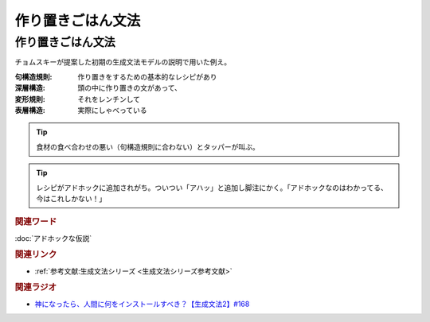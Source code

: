 作り置きごはん文法
==========================================
.. glossary::
    作り置きごはん文法 : つ
    句構造規則 : く
    深層構造 : し
    変形規則 : へ
    表層構造 : ひ


作り置きごはん文法
-------------------------
チョムスキーが提案した初期の生成文法モデルの説明で用いた例え。

:句構造規則:
  作り置きをするための基本的なレシピがあり
:深層構造:
  頭の中に作り置きの文があって、
:変形規則:
  それをレンチンして
:表層構造:
  実際にしゃべっている

.. tip:: 
  食材の食べ合わせの悪い（句構造規則に合わない）とタッパーが叫ぶ。

.. tip:: 
  レシピがアドホックに追加されがち。ついつい「アハッ」と追加し脚注にかく。「アドホックなのはわかってる、今はこれしかない！」


.. rubric:: 関連ワード
:doc:`アドホックな仮説` 

.. rubric:: 関連リンク
* :ref:`参考文献:生成文法シリーズ <生成文法シリーズ参考文献>`


.. rubric:: 関連ラジオ
* `神になったら、人間に何をインストールすべき？【生成文法2】#168`_

.. _神になったら、人間に何をインストールすべき？【生成文法2】#168: https://www.youtube.com/watch?v=_xvgxuvfcts
